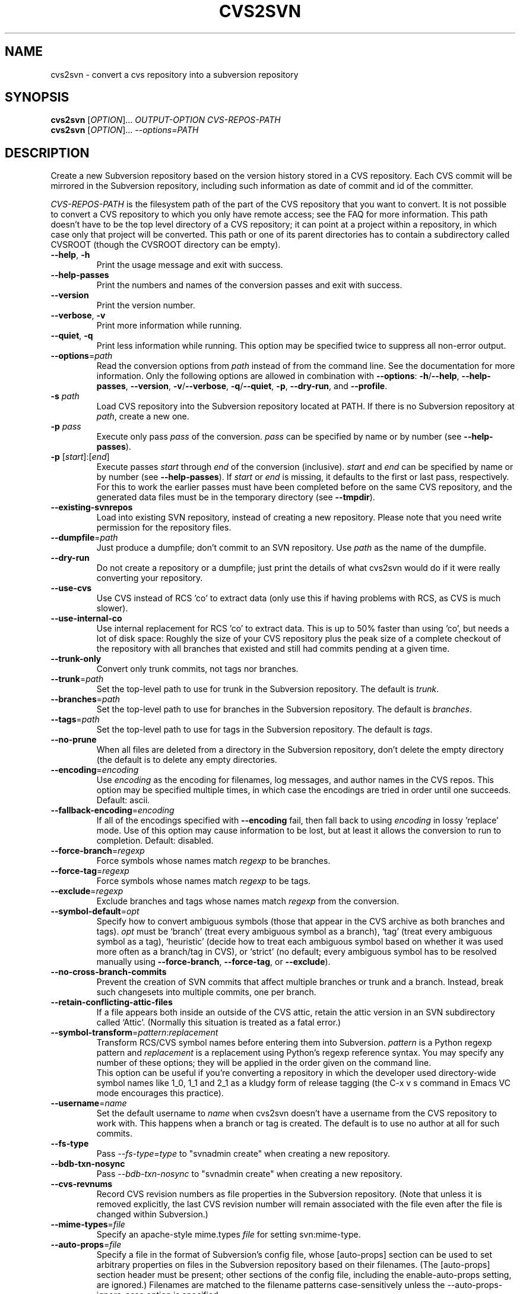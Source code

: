 .\" Process this file with
.\" groff -man -Tascii cvs2svn.1
.TH CVS2SVN "1" "Oct 24, 2004" "Subversion" "User Commands"
.SH NAME
cvs2svn \- convert a cvs repository into a subversion repository
.SH SYNOPSIS
.B cvs2svn
[\fIOPTION\fR]... \fIOUTPUT-OPTION CVS-REPOS-PATH\fR
.br
.B cvs2svn
[\fIOPTION\fR]... \fI--options=PATH\fR
.SH DESCRIPTION
Create a new Subversion repository based on the version history stored in a
CVS repository. Each CVS commit will be mirrored in the Subversion
repository, including such information as date of commit and id of the
committer.
.P
\fICVS-REPOS-PATH\fR is the filesystem path of the part of the CVS
repository that you want to convert.  It is not possible to convert a
CVS repository to which you only have remote access; see the FAQ for
more information.  This path doesn't have to be the top level
directory of a CVS repository; it can point at a project within a
repository, in which case only that project will be converted.  This
path or one of its parent directories has to contain a subdirectory
called CVSROOT (though the CVSROOT directory can be empty).
.TP
\fB--help\fR, \fB-h\fR
Print the usage message and exit with success.
.TP
\fB--help-passes\fR
Print the numbers and names of the conversion passes and exit with
success.
.TP
\fB--version\fR
Print the version number.
.TP
\fB--verbose\fR, \fB-v\fR
Print more information while running.
.TP
\fB--quiet\fR, \fB-q\fR
Print less information while running.  This option may be specified
twice to suppress all non-error output.
.TP
\fB--options\fR=\fIpath\fR
Read the conversion options from \fIpath\fR instead of from the
command line.  See the documentation for more information.  Only the
following options are allowed in combination with \fB--options\fR:
\fB-h\fR/\fB--help\fR, \fB--help-passes\fR, \fB--version\fR,
\fB-v\fR/\fB--verbose\fR, \fB-q\fR/\fB--quiet\fR, \fB-p\fR,
\fB--dry-run\fR, and \fB--profile\fR.
.TP
\fB-s\fR \fIpath\fR
Load CVS repository into the Subversion repository located at PATH. If there
is no Subversion repository at \fIpath\fR, create a new one.
.TP
\fB-p\fR \fIpass\fR
Execute only pass \fIpass\fR of the conversion.  \fIpass\fR can be
specified by name or by number (see \fB--help-passes\fR).
.TP
\fB-p\fR [\fIstart\fR]:[\fIend\fR]
Execute passes \fIstart\fR through \fIend\fR of the conversion
(inclusive).  \fIstart\fR and \fIend\fR can be specified by name or by
number (see \fB--help-passes\fR).  If \fIstart\fR or \fIend\fR is
missing, it defaults to the first or last pass, respectively.  For
this to work the earlier passes must have been completed before on the
same CVS repository, and the generated data files must be in the
temporary directory (see \fB--tmpdir\fR).
.TP
\fB--existing-svnrepos\fR
Load into existing SVN repository, instead of creating a new
repository.  Please note that you need write permission for the
repository files.
.TP
\fB--dumpfile\fR=\fIpath\fR
Just produce a dumpfile; don't commit to an SVN repository.  Use
\fIpath\fR as the name of the dumpfile.
.TP
\fB--dry-run\fR
Do not create a repository or a dumpfile; just print the details of what
cvs2svn would do if it were really converting your repository.
.TP
\fB--use-cvs\fR
Use CVS instead of RCS 'co' to extract data (only use this if having
problems with RCS, as CVS is much slower).
.TP
\fB--use-internal-co\fR
Use internal replacement for RCS 'co' to extract data.  This is up to 50%
faster than using 'co', but needs a lot of disk space: Roughly the size of
your CVS repository plus the peak size of a complete checkout of the
repository with all branches that existed and still had commits pending at
a given time.
.TP
\fB--trunk-only\fR
Convert only trunk commits, not tags nor branches.
.TP
\fB--trunk\fR=\fIpath\fR
Set the top-level path to use for trunk in the Subversion repository.
The default is \fItrunk\fR.
.TP
\fB--branches\fR=\fIpath\fR
Set the top-level path to use for branches in the Subversion
repository.  The default is \fIbranches\fR.
.TP
\fB--tags\fR=\fIpath\fR
Set the top-level path to use for tags in the Subversion repository.
The default is \fItags\fR.
.TP
\fB--no-prune\fR
When all files are deleted from a directory in the Subversion repository,
don't delete the empty directory (the default is to delete any empty
directories.
.TP
\fB--encoding\fR=\fIencoding\fR
Use \fIencoding\fR as the encoding for filenames, log messages, and
author names in the CVS repos.  This option may be specified
multiple times, in which case the encodings are tried in order
until one succeeds.  Default: ascii.
.TP
\fB--fallback-encoding\fR=\fIencoding\fR
If all of the encodings specified with \fB--encoding\fR fail, then
fall back to using \fIencoding\fR in lossy 'replace' mode.  Use of
this option may cause information to be lost, but at least it allows
the conversion to run to completion.  Default: disabled.
.TP
\fB--force-branch\fR=\fIregexp\fR
Force symbols whose names match \fIregexp\fR to be branches.
.TP
\fB--force-tag\fR=\fIregexp\fR
Force symbols whose names match \fIregexp\fR to be tags.
.TP
\fB--exclude\fR=\fIregexp\fR
Exclude branches and tags whose names match \fIregexp\fR from the
conversion.
.TP
\fB--symbol-default\fR=\fIopt\fR
Specify how to convert ambiguous symbols (those that appear in the CVS
archive as both branches and tags).  \fIopt\fR must be `branch' (treat
every ambiguous symbol as a branch), `tag' (treat every ambiguous
symbol as a tag), `heuristic' (decide how to treat each ambiguous
symbol based on whether it was used more often as a branch/tag in
CVS), or `strict' (no default; every ambiguous symbol has to be
resolved manually using \fB--force-branch\fR, \fB--force-tag\fR,
or \fB--exclude\fR).
.TP
\fB--no-cross-branch-commits\fR
Prevent the creation of SVN commits that affect multiple branches or
trunk and a branch.  Instead, break such changesets into multiple
commits, one per branch.
.TP
\fB--retain-conflicting-attic-files\fR
If a file appears both inside an outside of the CVS attic, retain the
attic version in an SVN subdirectory called `Attic'.  (Normally this
situation is treated as a fatal error.)
.TP
\fB--symbol-transform\fR=\fIpattern\fR:\fIreplacement\fR
Transform RCS/CVS symbol names before entering them into Subversion.
\fIpattern\fR is a Python regexp pattern and \fIreplacement\fR is a
replacement using Python's regexp reference syntax.  You may specify any
number of these options; they will be applied in the order given on
the command line.
.br
This option can be useful if you're converting a repository in which the
developer used directory-wide symbol names like 1_0, 1_1 and 2_1 as a
kludgy form of release tagging (the C-x v s command in Emacs VC mode
encourages this practice).
.TP
\fB--username\fR=\fIname\fR
Set the default username to \fIname\fR when cvs2svn doesn't have a username
from the CVS repository to work with.  This happens when a branch or tag is
created.  The default is to use no author at all for such commits.
.TP
\fB--fs-type\fR
Pass \fI--fs-type\fR=\fItype\fR to "svnadmin create" when creating a
new repository.
.TP
\fB--bdb-txn-nosync\fR
Pass \fI--bdb-txn-nosync\fR to "svnadmin create" when creating a new
repository.
.TP
\fB--cvs-revnums\fR
Record CVS revision numbers as file properties in the Subversion
repository.  (Note that unless it is removed explicitly, the last CVS
revision number will remain associated with the file even after the
file is changed within Subversion.)
.TP
\fB--mime-types\fR=\fIfile\fR
Specify an apache-style mime.types \fIfile\fR for setting
svn:mime-type.
.TP
\fB--auto-props\fR=\fIfile\fR
Specify a file in the format of Subversion's config file, whose
[auto-props] section can be used to set arbitrary properties on files
in the Subversion repository based on their filenames.  (The
[auto-props] section header must be present; other sections of the
config file, including the enable-auto-props setting, are ignored.)
Filenames are matched to the filename patterns case-sensitively unless
the --auto-props-ignore-case option is specified.
.TP
\fB--auto-props-ignore-case\fR
Ignore case when pattern-matching auto-props patterns.
.TP
\fB--eol-from-mime-type\fR
For files that don't have the kb expansion mode but have a known mime
type, set the eol-style based on the mime type.  For such files, set
svn:eol-style to "native" if the mime type begins with "text/", and
leave it unset (i.e., no EOL translation) otherwise.  Files with
unknown mime types are not affected by this option.  This option has
no effect unless the \fB--mime-types\fR option is also specified.
.TP
\fB--no-default-eol\fR
Files that don't have the kb expansion mode and (if
\fB--eol-from-mime-type\fR is set) unknown mime type usually have
their svn:eol-style property to "native".  If this option is
specified, such files are left with no eol-style (i.e., no EOL
translation).
.TP
\fB--keywords-off\fR
By default, cvs2svn sets svn:keywords on CVS files to "author id date"
if the mode of the RCS file in question is either kv, kvl or not
kb.  If you use the --keywords-off switch, cvs2svn will not set
svn:keywords for any file.  While this will not touch the keywords in
the contents of your files, Subversion will not expand them.
.TP
\fB--tmpdir\fR=\fIpath\fR
Set the \fIpath\fR to use for temporary data.  Default is the current
directory.
.TP
\fB--skip-cleanup\fR
Prevent the deletion of temporary files.
.TP
\fB--profile\fR
Profile with 'hotshot' (into file \fIcvs2svn.hotshot\fR).
.TP
\fB--svnadmin\fR=\fIpath\fR
Path to the \fIsvnadmin\fR program.
.TP
\fB--co\fR=\fIpath\fR
Path to the \fIco\fR program.  (\fIco\fR is needed if
\fB--use-cvs\fR is not specified.)
.TP
\fB--cvs\fR=\fIpath\fR
Path to the \fIcvs\fR program.  (\fIcvs\fR is needed if
\fB--use-cvs\fR is specified.)
.TP
\fB--sort\fR=\fIpath\fR
Path to the GNU \fIsort\fR program.  (cvs2svn requires GNU sort.)
.SH FILES
The current directory (or the directory specified by \fB--tmpdir\fR)
is used as scratch space for data files of the form
\fIcvs2svn-data.*\fR and a dumpfile named \fIcvs2svn-dump\fR.
.SH AUTHORS
Main authors are:
.br
C. Michael Pilato <cmpilato@collab.net>
.br
Greg Stein <gstein@lyra.org>
.br
Branko Čibej <brane@xbc.nu>
.br
Blair Zajac <blair@orcaware.com>
.br
Max Bowsher <maxb@ukf.net>
.br
Brian Fitzpatrick <fitz@red-bean.com>
.br
Tobias Ringström <tobias@ringstrom.mine.nu>
.br
Karl Fogel <kfogel@collab.net>
.br
Erik Hülsmann <e.huelsmann@gmx.net>
.br
David Summers <david@summersoft.fay.ar.us>
.br
Michael Haggerty <mhagger@alum.mit.edu>
.PP
Manpage was written for the Debian GNU/Linux system by
Laszlo 'GCS' Boszormenyi <gcs@lsc.hu> (but may be used by others).
.SH SEE ALSO
cvs(1), svn(1), svnadmin(1)
